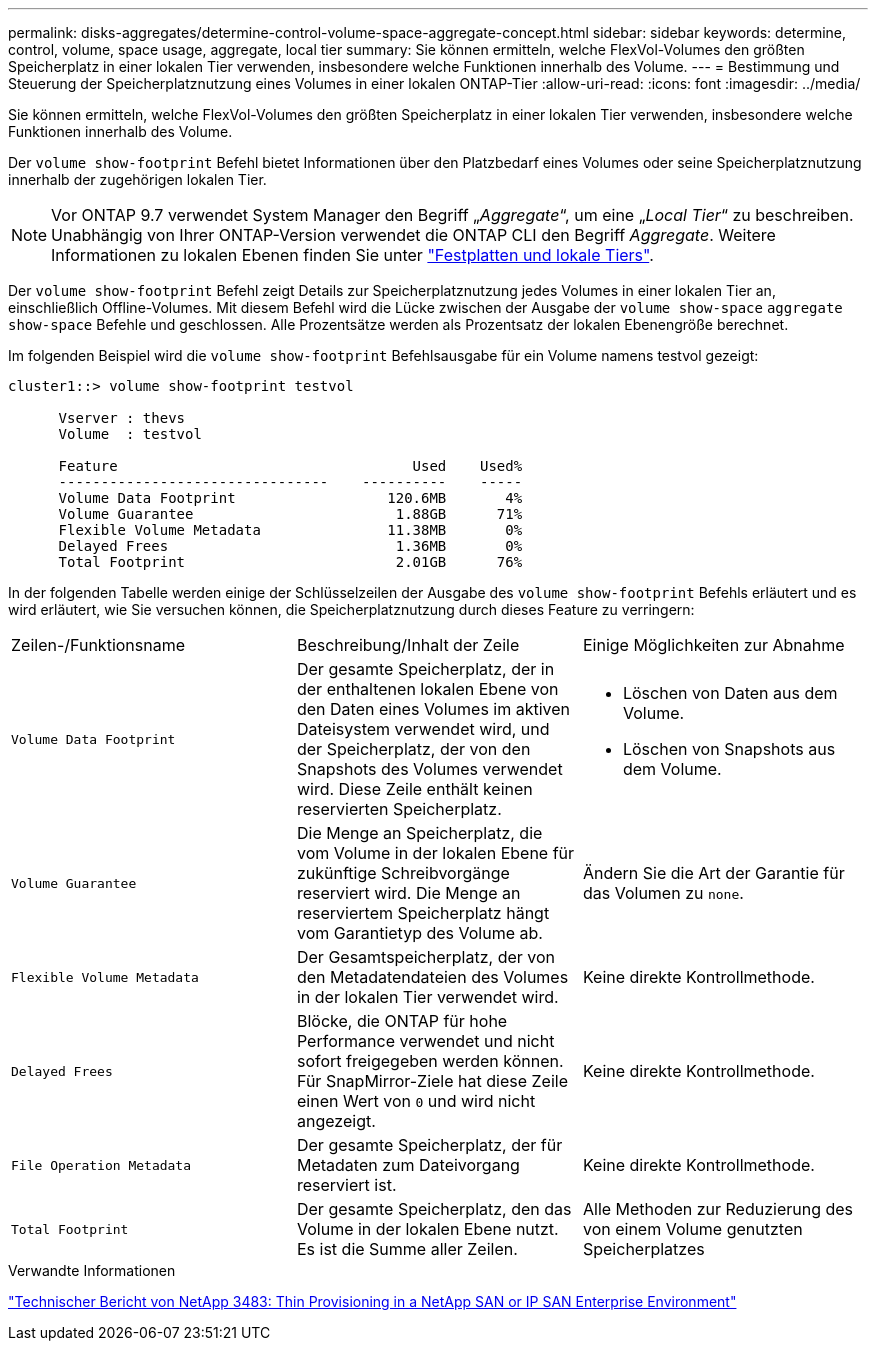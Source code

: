 ---
permalink: disks-aggregates/determine-control-volume-space-aggregate-concept.html 
sidebar: sidebar 
keywords: determine, control, volume, space usage, aggregate, local tier 
summary: Sie können ermitteln, welche FlexVol-Volumes den größten Speicherplatz in einer lokalen Tier verwenden, insbesondere welche Funktionen innerhalb des Volume. 
---
= Bestimmung und Steuerung der Speicherplatznutzung eines Volumes in einer lokalen ONTAP-Tier
:allow-uri-read: 
:icons: font
:imagesdir: ../media/


[role="lead"]
Sie können ermitteln, welche FlexVol-Volumes den größten Speicherplatz in einer lokalen Tier verwenden, insbesondere welche Funktionen innerhalb des Volume.

Der `volume show-footprint` Befehl bietet Informationen über den Platzbedarf eines Volumes oder seine Speicherplatznutzung innerhalb der zugehörigen lokalen Tier.


NOTE: Vor ONTAP 9.7 verwendet System Manager den Begriff „_Aggregate_“, um eine „_Local Tier_“ zu beschreiben. Unabhängig von Ihrer ONTAP-Version verwendet die ONTAP CLI den Begriff _Aggregate_. Weitere Informationen zu lokalen Ebenen finden Sie unter link:../disks-aggregates/index.html["Festplatten und lokale Tiers"].

Der `volume show-footprint` Befehl zeigt Details zur Speicherplatznutzung jedes Volumes in einer lokalen Tier an, einschließlich Offline-Volumes. Mit diesem Befehl wird die Lücke zwischen der Ausgabe der `volume show-space` `aggregate show-space` Befehle und geschlossen. Alle Prozentsätze werden als Prozentsatz der lokalen Ebenengröße berechnet.

Im folgenden Beispiel wird die `volume show-footprint` Befehlsausgabe für ein Volume namens testvol gezeigt:

....
cluster1::> volume show-footprint testvol

      Vserver : thevs
      Volume  : testvol

      Feature                                   Used    Used%
      --------------------------------    ----------    -----
      Volume Data Footprint                  120.6MB       4%
      Volume Guarantee                        1.88GB      71%
      Flexible Volume Metadata               11.38MB       0%
      Delayed Frees                           1.36MB       0%
      Total Footprint                         2.01GB      76%
....
In der folgenden Tabelle werden einige der Schlüsselzeilen der Ausgabe des `volume show-footprint` Befehls erläutert und es wird erläutert, wie Sie versuchen können, die Speicherplatznutzung durch dieses Feature zu verringern:

|===


| Zeilen-/Funktionsname | Beschreibung/Inhalt der Zeile | Einige Möglichkeiten zur Abnahme 


 a| 
`Volume Data Footprint`
 a| 
Der gesamte Speicherplatz, der in der enthaltenen lokalen Ebene von den Daten eines Volumes im aktiven Dateisystem verwendet wird, und der Speicherplatz, der von den Snapshots des Volumes verwendet wird. Diese Zeile enthält keinen reservierten Speicherplatz.
 a| 
* Löschen von Daten aus dem Volume.
* Löschen von Snapshots aus dem Volume.




 a| 
`Volume Guarantee`
 a| 
Die Menge an Speicherplatz, die vom Volume in der lokalen Ebene für zukünftige Schreibvorgänge reserviert wird. Die Menge an reserviertem Speicherplatz hängt vom Garantietyp des Volume ab.
 a| 
Ändern Sie die Art der Garantie für das Volumen zu `none`.



 a| 
`Flexible Volume Metadata`
 a| 
Der Gesamtspeicherplatz, der von den Metadatendateien des Volumes in der lokalen Tier verwendet wird.
 a| 
Keine direkte Kontrollmethode.



 a| 
`Delayed Frees`
 a| 
Blöcke, die ONTAP für hohe Performance verwendet und nicht sofort freigegeben werden können. Für SnapMirror-Ziele hat diese Zeile einen Wert von `0` und wird nicht angezeigt.
 a| 
Keine direkte Kontrollmethode.



 a| 
`File Operation Metadata`
 a| 
Der gesamte Speicherplatz, der für Metadaten zum Dateivorgang reserviert ist.
 a| 
Keine direkte Kontrollmethode.



 a| 
`Total Footprint`
 a| 
Der gesamte Speicherplatz, den das Volume in der lokalen Ebene nutzt. Es ist die Summe aller Zeilen.
 a| 
Alle Methoden zur Reduzierung des von einem Volume genutzten Speicherplatzes

|===
.Verwandte Informationen
https://www.netapp.com/pdf.html?item=/media/19670-tr-3483.pdf["Technischer Bericht von NetApp 3483: Thin Provisioning in a NetApp SAN or IP SAN Enterprise Environment"^]
